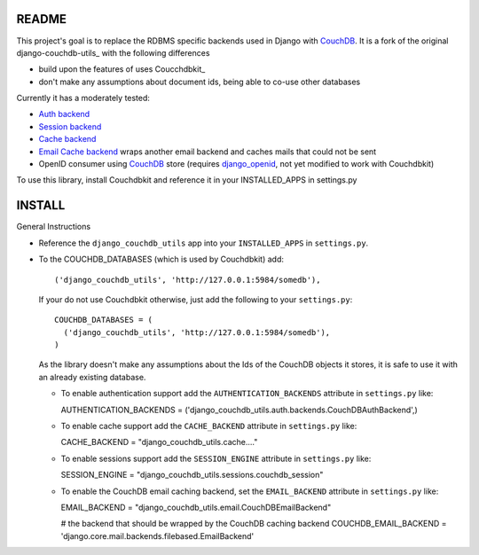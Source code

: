 =======
README
=======

This project's goal is to replace the RDBMS specific backends used in Django
with CouchDB_. It is a fork of the original django-couchdb-utils_ with the
following differences

* build upon the features of uses Coucchdbkit_
* don't make any assumptions about document ids, being able to co-use other databases

Currently it has a moderately tested:

* `Auth backend`_
* `Session backend`_
* `Cache backend`_
* `Email Cache backend`_ wraps another email backend and caches mails that could not be sent
* OpenID consumer using CouchDB_ store (requires `django_openid`_, not yet modified to work with Couchdbkit)

To use this library, install Couchdbkit and reference it in your INSTALLED_APPS in settings.py

.. _`CouchDB`: http://couchdb.apache.org/
.. _`Couchdbkit`: http://couchdbkit.org/
.. _`Auth backend`: http://docs.djangoproject.com/en/dev/topics/auth/#other-authentication-sources
.. _`Session backend`: http://docs.djangoproject.com/en/dev/topics/http/sessions/#configuring-the-session-engine
.. _`Cache backend`: http://docs.djangoproject.com/en/dev/topics/cache/#using-a-custom-cache-backend
.. _`Email Cache backend`: http://docs.djangoproject.com/en/dev/topics/email/
.. _`django_openid`: http://github.com/simonw/django-openid/master/tree


========
INSTALL
========


General Instructions

* Reference the ``django_couchdb_utils`` app into your ``INSTALLED_APPS`` in ``settings.py``.

* To the COUCHDB_DATABASES (which is used by Couchdbkit) add::

    ('django_couchdb_utils', 'http://127.0.0.1:5984/somedb'),

  If your do not use Couchdbkit otherwise, just add the following to your ``settings.py``::

    COUCHDB_DATABASES = (
      ('django_couchdb_utils', 'http://127.0.0.1:5984/somedb'),
    )

  As the library doesn't make any assumptions about the Ids of the CouchDB
  objects it stores, it is safe to use it with an already existing database.



  * To enable authentication support add the ``AUTHENTICATION_BACKENDS`` attribute
    in ``settings.py`` like::

    AUTHENTICATION_BACKENDS = ('django_couchdb_utils.auth.backends.CouchDBAuthBackend',)

  * To enable cache support add the ``CACHE_BACKEND`` attribute in ``settings.py`` like::

    CACHE_BACKEND = "django_couchdb_utils.cache...."

  * To enable sessions support add the ``SESSION_ENGINE`` attribute in ``settings.py`` like::

    SESSION_ENGINE = "django_couchdb_utils.sessions.couchdb_session"

  * To enable the CouchDB email caching backend, set the ``EMAIL_BACKEND`` attribute in ``settings.py`` like::

    EMAIL_BACKEND = "django_couchdb_utils.email.CouchDBEmailBackend"

    # the backend that should be wrapped by the CouchDB caching backend
    COUCHDB_EMAIL_BACKEND = 'django.core.mail.backends.filebased.EmailBackend'
